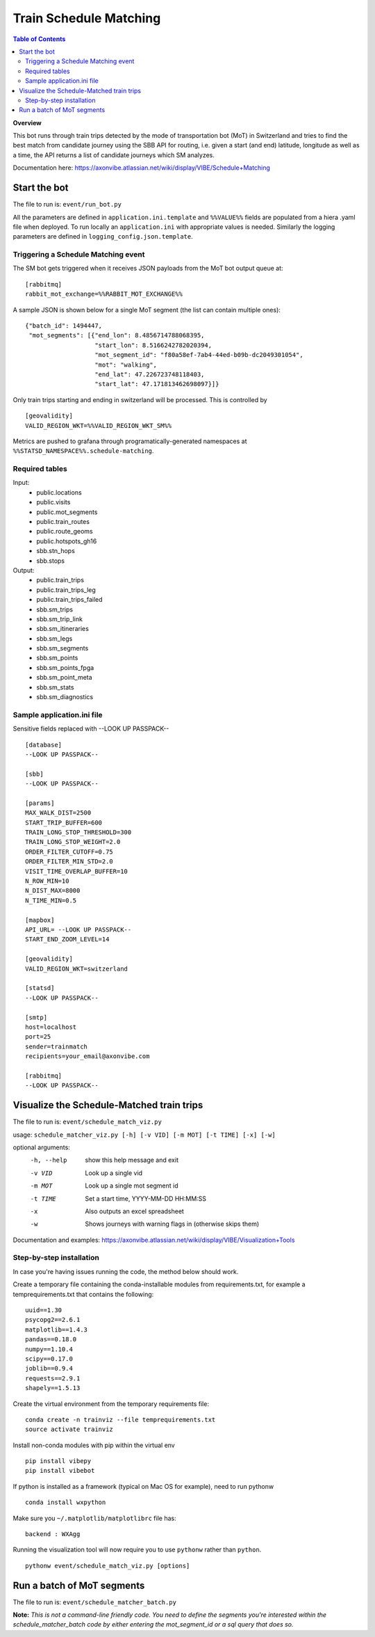 =======================
Train Schedule Matching
=======================

.. contents:: **Table of Contents**

**Overview**

This bot runs through train trips detected by the mode of transportation bot (MoT) in Switzerland and tries to find the
best match from candidate journey using the SBB API for routing, i.e. given a start (and end) latitude, longitude as
well as a time, the API returns a list of candidate journeys which SM analyzes.

Documentation here: https://axonvibe.atlassian.net/wiki/display/VIBE/Schedule+Matching


Start the bot
=============

The file to run is: ``event/run_bot.py``

All the parameters are defined in ``application.ini.template`` and ``%%VALUE%%`` fields are populated from a hiera .yaml
file when deployed. To run locally an ``application.ini`` with appropriate values is needed. Similarly the logging
parameters are defined in ``logging_config.json.template``.

Triggering a Schedule Matching event
------------------------------------

The SM bot gets triggered when it receives JSON payloads from the MoT bot output queue at:
::
    [rabbitmq]
    rabbit_mot_exchange=%%RABBIT_MOT_EXCHANGE%%

A sample JSON is shown below for a single MoT segment (the list can contain multiple ones):
::
    {"batch_id": 1494447,
     "mot_segments": [{"end_lon": 8.4856714788068395,
                       "start_lon": 8.5166242782020394,
                       "mot_segment_id": "f80a58ef-7ab4-44ed-b09b-dc2049301054",
                       "mot": "walking",
                       "end_lat": 47.226723748118403,
                       "start_lat": 47.171813462698097}]}

Only train trips starting and ending in switzerland will be processed. This is controlled by
::
    [geovalidity]
    VALID_REGION_WKT=%%VALID_REGION_WKT_SM%%

Metrics are pushed to grafana through programatically-generated namespaces at ``%%STATSD_NAMESPACE%%.schedule-matching``.


Required tables
---------------

Input:
  - public.locations
  - public.visits
  - public.mot_segments
  - public.train_routes
  - public.route_geoms
  - public.hotspots_gh16

  - sbb.stn_hops
  - sbb.stops

Output:
  - public.train_trips
  - public.train_trips_leg
  - public.train_trips_failed

  - sbb.sm_trips
  - sbb.sm_trip_link
  - sbb.sm_itineraries
  - sbb.sm_legs
  - sbb.sm_segments
  - sbb.sm_points
  - sbb.sm_points_fpga
  - sbb.sm_point_meta
  - sbb.sm_stats
  - sbb.sm_diagnostics


Sample application.ini file
---------------------------

Sensitive fields replaced with --LOOK UP PASSPACK--
::
    [database]
    --LOOK UP PASSPACK--

    [sbb]
    --LOOK UP PASSPACK--

    [params]
    MAX_WALK_DIST=2500
    START_TRIP_BUFFER=600
    TRAIN_LONG_STOP_THRESHOLD=300
    TRAIN_LONG_STOP_WEIGHT=2.0
    ORDER_FILTER_CUTOFF=0.75
    ORDER_FILTER_MIN_STD=2.0
    VISIT_TIME_OVERLAP_BUFFER=10
    N_ROW_MIN=10
    N_DIST_MAX=8000
    N_TIME_MIN=0.5

    [mapbox]
    API_URL= --LOOK UP PASSPACK--
    START_END_ZOOM_LEVEL=14

    [geovalidity]
    VALID_REGION_WKT=switzerland

    [statsd]
    --LOOK UP PASSPACK--

    [smtp]
    host=localhost
    port=25
    sender=trainmatch
    recipients=your_email@axonvibe.com

    [rabbitmq]
    --LOOK UP PASSPACK--


Visualize the Schedule-Matched train trips
==========================================

The file to run is: ``event/schedule_match_viz.py``

usage: ``schedule_matcher_viz.py [-h] [-v VID] [-m MOT] [-t TIME] [-x] [-w]``

optional arguments:
      -h, --help  show this help message and exit
      -v VID      Look up a single vid
      -m MOT      Look up a single mot segment id
      -t TIME     Set a start time, YYYY-MM-DD HH:MM:SS
      -x          Also outputs an excel spreadsheet
      -w          Shows journeys with warning flags in (otherwise skips them)

Documentation and examples: https://axonvibe.atlassian.net/wiki/display/VIBE/Visualization+Tools


Step-by-step installation
-------------------------

In case you're having issues running the code, the method below should work.

Create a temporary file containing the conda-installable modules from requirements.txt, for example a
temprequirements.txt that contains the following:
::
    uuid==1.30
    psycopg2==2.6.1
    matplotlib==1.4.3
    pandas==0.18.0
    numpy==1.10.4
    scipy==0.17.0
    joblib==0.9.4
    requests==2.9.1
    shapely==1.5.13

Create the virtual environment from the temporary requirements file:
::
    conda create -n trainviz --file temprequirements.txt
    source activate trainviz

Install non-conda modules with pip within the virtual env
::
    pip install vibepy
    pip install vibebot

If python is installed as a framework (typical on Mac OS for example), need to run pythonw
::
    conda install wxpython

Make sure you ``~/.matplotlib/matplotlibrc`` file has:
::
    backend : WXAgg

Running the visualization tool will now require you to use ``pythonw`` rather than ``python``.
::
    pythonw event/schedule_match_viz.py [options]


Run a batch of MoT segments
===========================

The file to run is: ``event/schedule_matcher_batch.py``

**Note:** *This is not a command-line friendly code. You need to define the segments you're interested within the schedule_matcher_batch code by either entering the mot_segment_id or a sql query that does so.*

